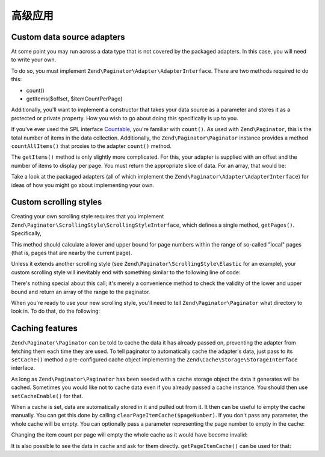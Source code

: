 .. _zend.paginator.advanced:

高级应用
==============

.. _zend.paginator.advanced.adapters:

Custom data source adapters
---------------------------

At some point you may run across a data type that is not covered by the packaged adapters. In this case, you will
need to write your own.

To do so, you must implement ``Zend\Paginator\Adapter\AdapterInterface``. There are two methods required to do this:

- count()

- getItems($offset, $itemCountPerPage)

Additionally, you'll want to implement a constructor that takes your data source as a parameter and stores it as a
protected or private property. How you wish to go about doing this specifically is up to you.

If you've ever used the SPL interface `Countable`_, you're familiar with ``count()``. As used with
``Zend\Paginator``, this is the total number of items in the data collection. Additionally, the ``Zend\Paginator\Paginator``
instance provides a method ``countAllItems()`` that proxies to the adapter ``count()`` method.

The ``getItems()`` method is only slightly more complicated. For this, your adapter is supplied with an offset and
the number of items to display per page. You must return the appropriate slice of data. For an array, that would
be:

.. code-block:: php
   :linenos:

   return array_slice($this->_array, $offset, $itemCountPerPage);

Take a look at the packaged adapters (all of which implement the ``Zend\Paginator\Adapter\AdapterInterface``) for ideas of
how you might go about implementing your own.

.. _zend.paginator.advanced.scrolling-styles:

Custom scrolling styles
-----------------------

Creating your own scrolling style requires that you implement ``Zend\Paginator\ScrollingStyle\ScrollingStyleInterface``, which
defines a single method, ``getPages()``. Specifically,

.. code-block:: php
   :linenos:

   public function getPages(Zend\Paginator\Paginator $paginator, $pageRange = null);

This method should calculate a lower and upper bound for page numbers within the range of so-called "local" pages
(that is, pages that are nearby the current page).

Unless it extends another scrolling style (see ``Zend\Paginator\ScrollingStyle\Elastic`` for an example), your
custom scrolling style will inevitably end with something similar to the following line of code:

.. code-block:: php
   :linenos:

   return $paginator->getPagesInRange($lowerBound, $upperBound);

There's nothing special about this call; it's merely a convenience method to check the validity of the lower and
upper bound and return an array of the range to the paginator.

When you're ready to use your new scrolling style, you'll need to tell ``Zend\Paginator\Paginator`` what directory to look
in. To do that, do the following:

.. code-block:: php
   :linenos:

   $manager = Zend\Paginator\Paginator::getScrollingStyleManager();
   $manager->setInvokableClass('my-style', 'My\Paginator\ScrollingStyle');

.. _zend.paginator.advanced.caching:

Caching features
----------------

``Zend\Paginator\Paginator`` can be told to cache the data it has already passed on, preventing the adapter from fetching
them each time they are used. To tell paginator to automatically cache the adapter's data, just pass to its
``setCache()`` method a pre-configured cache object implementing the ``Zend\Cache\Storage\StorageInterface`` interface.

.. code-block:: php
   :linenos:

   $cache = StorageFactory::adapterFactory('filesystem', array(
       'cache_dir' => '/tmp',
       'ttl'       => 3600,
       'plugins'   => array( 'serializer' ),
   ));
   Zend\Paginator\Paginator::setCache($cache);

As long as ``Zend\Paginator\Paginator`` has been seeded with a cache storage object the data it generates will be cached. 
Sometimes you would like not to cache data even if you already passed a cache instance. You should then use ``setCacheEnable()`` for that.

.. code-block:: php
   :linenos:

   // $cache is a Zend\Cache\Storage\StorageInterface instance
   Zend\Paginator\Paginator::setCache($cache);
   // ... later on the script
   $paginator->setCacheEnable(false);
   // cache is now disabled

When a cache is set, data are automatically stored in it and pulled out from it. It then can be useful to empty the
cache manually. You can get this done by calling ``clearPageItemCache($pageNumber)``. If you don't pass any
parameter, the whole cache will be empty. You can optionally pass a parameter representing the page number to empty
in the cache:

.. code-block:: php
   :linenos:

   // $cache is a Zend\Cache\Storage\StorageInterface instance
   Zend\Paginator\Paginator::setCache($cache);
   // $paginator is a fully configured Zend\Paginator\Paginator instance
   $items = $paginator->getCurrentItems();
   // page 1 is now in cache
   $page3Items = $paginator->getItemsByPage(3);
   // page 3 is now in cache

   // clear the cache of the results for page 3
   $paginator->clearPageItemCache(3);

   // clear all the cache data
   $paginator->clearPageItemCache();

Changing the item count per page will empty the whole cache as it would have become invalid:

.. code-block:: php
   :linenos:

   // $cache is a Zend\Cache\Storage\StorageInterface instance
   Zend\Paginator\Paginator::setCache($cache);
   // fetch some items
   // $paginator is a fully configured Zend\Paginator\Paginator instance
   $items = $paginator->getCurrentItems();

   // all the cache data will be flushed:
   $paginator->setItemCountPerPage(2);

It is also possible to see the data in cache and ask for them directly. ``getPageItemCache()`` can be used for
that:

.. code-block:: php
   :linenos:

   // $cache is a Zend\Cache\Storage\StorageInterface instance
   Zend\Paginator\Paginator::setCache($cache);
   // $paginator is a fully configured Zend\Paginator\Paginator instance
   $paginator->setItemCountPerPage(3);
   // fetch some items
   $items = $paginator->getCurrentItems();
   $otherItems = $paginator->getItemsPerPage(4);

   // see the cached items as a two-dimension array:
   var_dump($paginator->getPageItemCache());

.. _`Countable`: http://www.php.net/~helly/php/ext/spl/interfaceCountable.html
